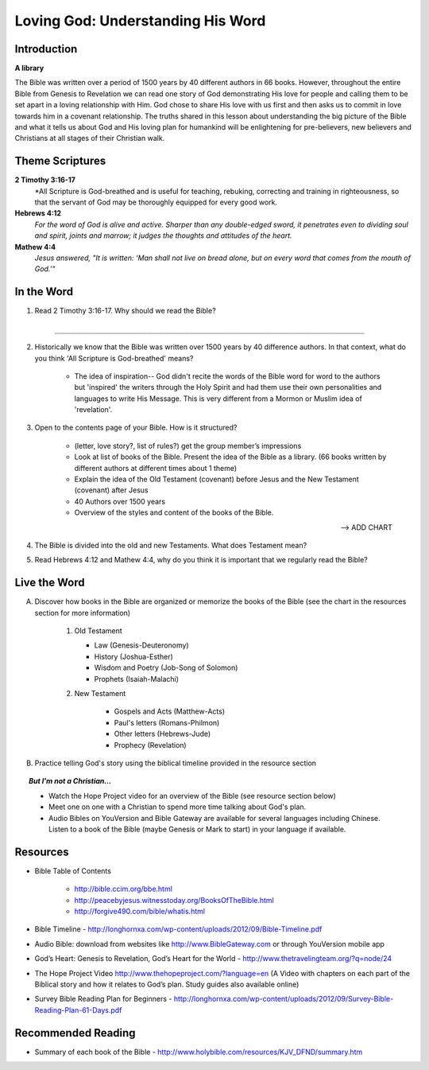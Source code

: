====================================
Loving God: Understanding His Word
====================================

Introduction
------------

**A library**

The Bible was written over a period of 1500 years by 40 different authors in 66 books.  However, throughout the entire Bible from Genesis to Revelation we can read one story of God demonstrating His love for people and calling them to be set apart in a loving relationship with Him.  God chose to share His love with us first and then asks us to commit in love towards him in a covenant relationship. The truths shared in this lesson about understanding the big picture of the Bible and what it tells us about God and His loving plan for humankind will be enlightening for pre-believers, new believers and Christians at all stages of their Christian walk. 

.. only:: leader

    How did it go?
    ^^^^^^^^^^^^^^
    
    1.  What did you do this past week to explore a greater understanding of God’s story?
    2.  Did you learn anything that was surprising or interesting?

     
    Who We Are
    ^^^^^^^^^^^

    One member of the group should be prepared to share a 15 minute version of their background and spiritual journey. See Chapter 1 on history sharing for suggestions.
     
    What About You?
    ^^^^^^^^^^^^^^^

    1.  The first time you read the Bible, where did you start and why. Or if you have never read it, where might you start?
    2.  What do you know about how the Bible was written?
    3.  Can you describe the structure of the bible?


Theme Scriptures
----------------

**2 Timothy 3:16-17**
    *All Scripture is God-breathed and is useful for teaching, rebuking, correcting and training in righteousness, so that the servant of God may be thoroughly equipped for every good work.

**Hebrews 4:12**
    *For the word of God is alive and active. Sharper than any double-edged sword, it penetrates even to dividing soul and spirit, joints and marrow; it judges the thoughts and attitudes of the heart.*

**Mathew 4:4**
    *Jesus answered, "It is written: ‘Man shall not live on bread alone, but on every word that comes from the mouth of God.'"*

 
In the Word
-----------

1. Read 2 Timothy 3:16-17. Why should we read the Bible?

    ``__________________________________________________________________________``

2. Historically we know that the Bible was written over 1500 years by 40 difference authors. In that context, what do you think 'All Scripture is God-breathed' means? 

                * The idea of inspiration-- God didn't recite the words of the Bible word for word to the authors  but 'inspired' the writers  through the Holy Spirit and had them use their own personalities and languages to write His Message. This is very different from a Mormon or Muslim idea of 'revelation'.

3. Open to the contents page of your Bible. How is it structured?

            * (letter, love story?, list of rules?) get the group member’s impressions
            * Look at list of books of the Bible. Present the idea of the Bible as a library.  (66 books written by different authors at different times about 1 theme)
            * Explain the idea of the Old Testament (covenant) before Jesus and the New Testament (covenant) after Jesus
            * 40 Authors over 1500 years
            * Overview of the styles and content of the books of the Bible.

            --> ADD CHART

4. The Bible is divided into the old and new Testaments. What does Testament mean?


5. Read Hebrews 4:12 and Mathew 4:4, why do you think it is important that we regularly read the Bible?



Live the Word
-------------


A. Discover how books in the Bible are organized or memorize the books of the Bible (see the chart in the resources section for more information)
            
        1.  Old Testament

            * Law (Genesis-Deuteronomy)
            * History (Joshua-Esther)
            * Wisdom and Poetry (Job-Song of Solomon)
            * Prophets (Isaiah-Malachi)
            
        2. New Testament
        
            * Gospels and Acts (Matthew-Acts) 
            * Paul's letters (Romans-Philmon)
            * Other letters (Hebrews-Jude)
            * Prophecy  (Revelation)
 
B. Practice telling God's story using the biblical timeline provided in the resource section

.. topic:: *But I'm not a Christian...*

    * Watch the Hope Project video for an overview of the Bible (see resource section below)
    * Meet one on one with a Christian to spend more time talking about God's plan.
    * Audio Bibles on YouVersion and Bible Gateway are available for several languages including Chinese. Listen to a book of the Bible (maybe Genesis or Mark to start) in your language if available. 

Resources
---------

* Bible Table of Contents 

    * http://bible.ccim.org/bbe.html
    * http://peacebyjesus.witnesstoday.org/BooksOfTheBible.html
    * http://forgive490.com/bible/whatis.html
* Bible Timeline - http://longhornxa.com/wp-content/uploads/2012/09/Bible-Timeline.pdf
* Audio Bible: download from websites like http://www.BibleGateway.com or through YouVersion mobile app
* God’s Heart: Genesis to Revelation, God’s Heart for the World - http://www.thetravelingteam.org/?q=node/24
* The Hope Project Video http://www.thehopeproject.com/?language=en (A Video with chapters on each part of the Biblical story and how it relates to God’s plan.  Study guides also available online)
* Survey Bible Reading Plan for Beginners - http://longhornxa.com/wp-content/uploads/2012/09/Survey-Bible-Reading-Plan-61-Days.pdf

Recommended Reading
-------------------

* Summary of each book of the Bible - http://www.holybible.com/resources/KJV_DFND/summary.htm
